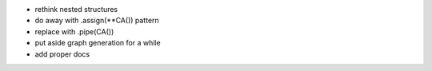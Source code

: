 - rethink nested structures
- do away with .assign(**CA()) pattern
- replace with .pipe(CA())
- put aside graph generation for a while
- add proper docs